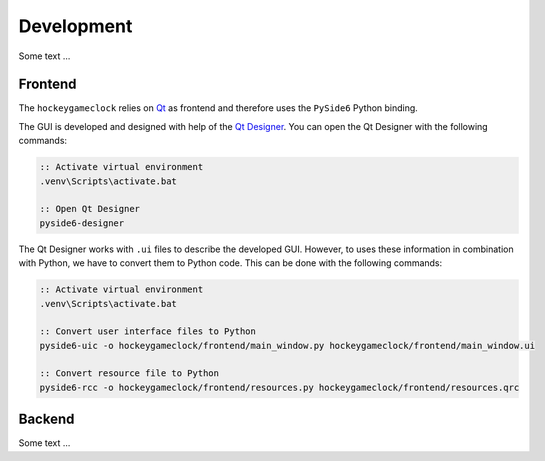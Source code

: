 Development
===========

Some text ...

Frontend
--------

The ``hockeygameclock`` relies on `Qt <https://www.qt.io/>`_ as frontend and therefore uses the ``PySide6`` Python
binding.

The GUI is developed and designed with help of the `Qt Designer <https://doc.qt.io/qt-6/qtdesigner-manual.html>`_. You
can open the Qt Designer with the following commands:

.. code-block:: bat

    :: Activate virtual environment
    .venv\Scripts\activate.bat

    :: Open Qt Designer
    pyside6-designer

The Qt Designer works with ``.ui`` files to describe the developed GUI. However, to uses these information in
combination with Python, we have to convert them to Python code. This can be done with the following commands:

.. code-block:: bat

    :: Activate virtual environment
    .venv\Scripts\activate.bat

    :: Convert user interface files to Python
    pyside6-uic -o hockeygameclock/frontend/main_window.py hockeygameclock/frontend/main_window.ui

    :: Convert resource file to Python
    pyside6-rcc -o hockeygameclock/frontend/resources.py hockeygameclock/frontend/resources.qrc

Backend
-------

Some text ...
